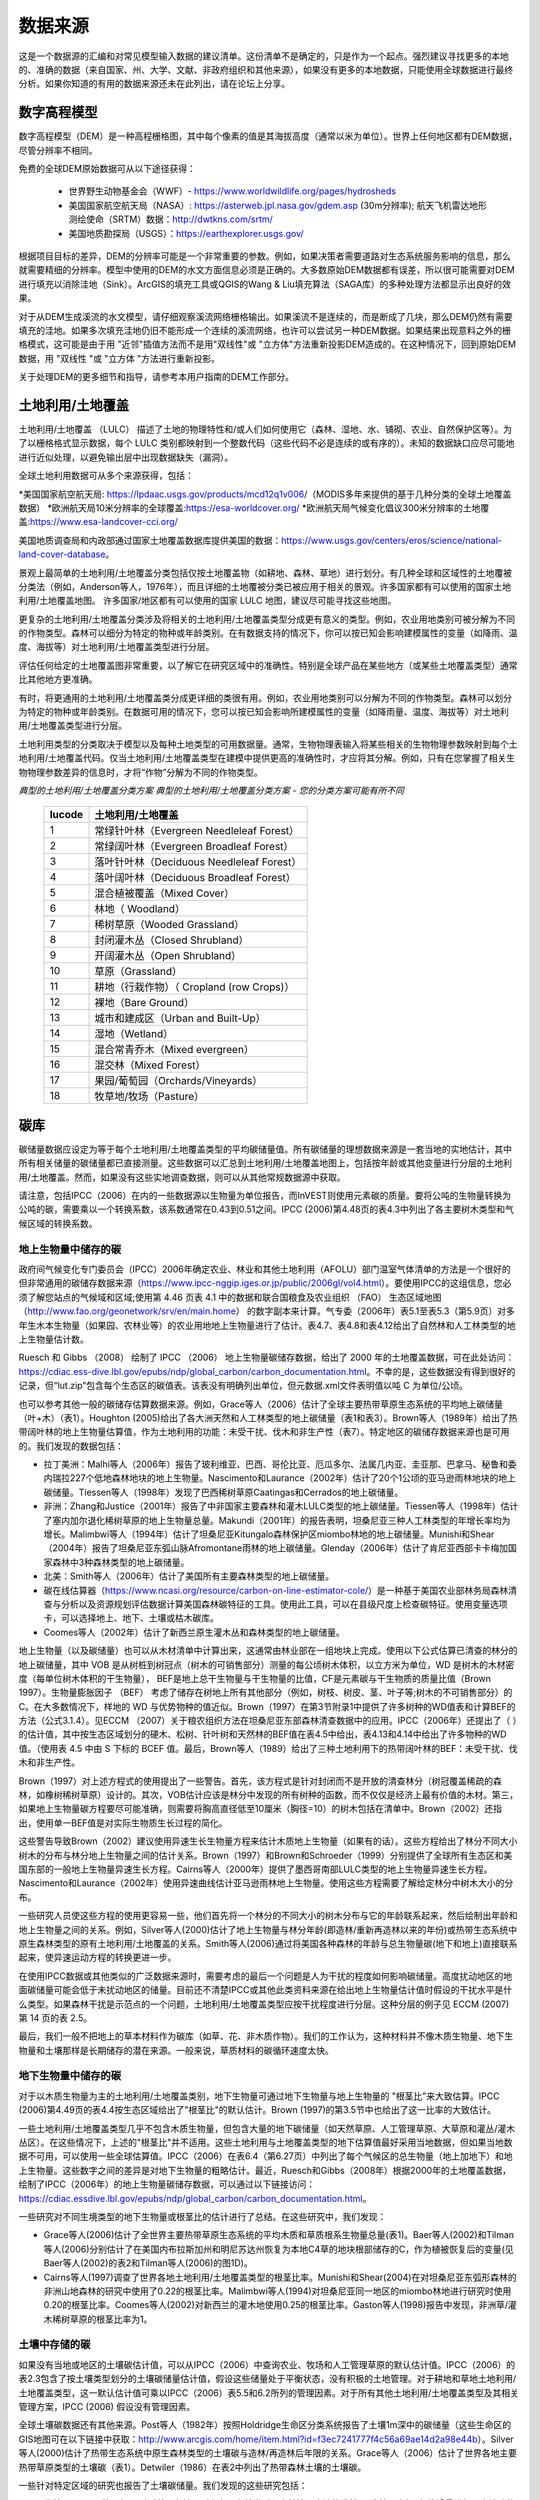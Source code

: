 ﻿.. _data_sources:

************
数据来源
************

这是一个数据源的汇编和对常见模型输入数据的建议清单。这份清单不是确定的，只是作为一个起点。强烈建议寻找更多的本地的、准确的数据（来自国家、州、大学、文献、非政府组织和其他来源），如果没有更多的本地数据，只能使用全球数据进行最终分析。如果你知道的有用的数据来源还未在此列出，请在论坛上分享。

.. _dem:

数字高程模型
------------
数字高程模型（DEM）是一种高程栅格图，其中每个像素的值是其海拔高度（通常以米为单位）。世界上任何地区都有DEM数据，尽管分辨率不相同。

免费的全球DEM原始数据可从以下途径获得：

 * 世界野生动物基金会（WWF）- https://www.worldwildlife.org/pages/hydrosheds
 * 美国国家航空航天局（NASA）: https://asterweb.jpl.nasa.gov/gdem.asp (30m分辨率); 航天飞机雷达地形测绘使命（SRTM）数据：http://dwtkns.com/srtm/
 * 美国地质勘探局（USGS）：https://earthexplorer.usgs.gov/

根据项目目标的差异，DEM的分辨率可能是一个非常重要的参数。例如，如果决策者需要道路对生态系统服务影响的信息，那么就需要精细的分辨率。模型中使用的DEM的水文方面信息必须是正确的。大多数原始DEM数据都有误差，所以很可能需要对DEM进行填充以消除洼地（Sink）。ArcGIS的填充工具或QGIS的Wang & Liu填充算法（SAGA库）的多种处理方法都显示出良好的效果。

对于从DEM生成溪流的水文模型，请仔细观察溪流网络栅格输出。如果溪流不是连续的，而是断成了几块，那么DEM仍然有需要填充的洼地。如果多次填充洼地仍旧不能形成一个连续的溪流网络，也许可以尝试另一种DEM数据。如果结果出现意料之外的栅格模式，这可能是由于用 "近邻"插值方法而不是用"双线性"或 "立方体"方法重新投影DEM造成的。在这种情况下，回到原始DEM数据，用 "双线性 "或 "立方体 "方法进行重新投影。

关于处理DEM的更多细节和指导，请参考本用户指南的DEM工作部分。


.. _lulc:

土地利用/土地覆盖
-----------------------
土地利用/土地覆盖 （LULC） 描述了土地的物理特性和/或人们如何使用它（森林、湿地、水、铺砌、农业、自然保护区等）。为了以栅格格式显示数据，每个 LULC 类别都映射到一个整数代码（这些代码不必是连续的或有序的）。未知的数据缺口应尽可能地进行近似处理，以避免输出层中出现数据缺失（漏洞）。

全球土地利用数据可从多个来源获得，包括：

*美国国家航空航天局: https://lpdaac.usgs.gov/products/mcd12q1v006/（MODIS多年来提供的基于几种分类的全球土地覆盖数据）
*欧洲航天局10米分辨率的全球覆盖:https://esa-worldcover.org/
*欧洲航天局气候变化倡议300米分辨率的土地覆盖:https://www.esa-landcover-cci.org/

美国地质调查局和内政部通过国家土地覆盖数据库提供美国的数据：https://www.usgs.gov/centers/eros/science/national-land-cover-database。

景观上最简单的土地利用/土地覆盖分类包括仅按土地覆盖物（如耕地、森林、草地）进行划分。有几种全球和区域性的土地覆被分类法（例如，Anderson等人，1976年），而且详细的土地覆被分类已被应用于相关的景观。许多国家都有可以使用的国家土地利用/土地覆盖地图。
许多国家/地区都有可以使用的国家 LULC 地图，建议尽可能寻找这些地图。

更复杂的土地利用/土地覆盖分类涉及将相关的土地利用/土地覆盖类型分成更有意义的类型。例如，农业用地类别可被分解为不同的作物类型。森林可以细分为特定的物种或年龄类别。在有数据支持的情况下，你可以按已知会影响建模属性的变量（如降雨、温度、海拔等）对土地利用/土地覆盖类型进行分层。

评估任何给定的土地覆盖图非常重要，以了解它在研究区域中的准确性。特别是全球产品在某些地方（或某些土地覆盖类型）通常比其他地方更准确。

有时，将更通用的土地利用/土地覆盖类分成更详细的类很有用。例如，农业用地类别可以分解为不同的作物类型。森林可以划分为特定的物种或年龄类别。在数据可用的情况下，您可以按已知会影响所建模属性的变量（如降雨量、温度、海拔等）对土地利用/土地覆盖类型进行分层。

土地利用类型的分类取决于模型以及每种土地类型的可用数据量。通常，生物物理表输入将某些相关的生物物理参数映射到每个土地利用/土地覆盖代码。仅当土地利用/土地覆盖类型在建模中提供更高的准确性时，才应将其分解。例如，只有在您掌握了相关生物物理参数差异的信息时，才将“作物”分解为不同的作物类型。

*典型的土地利用/土地覆盖分类方案*
*典型的土地利用/土地覆盖分类方案 - 您的分类方案可能有所不同*

  ====== ===========================
  lucode 土地利用/土地覆盖
  ====== ===========================
  1      常绿针叶林（Evergreen Needleleaf Forest）
  2      常绿阔叶林（Evergreen Broadleaf Forest）
  3      落叶针叶林（Deciduous Needleleaf Forest）
  4      落叶阔叶林（Deciduous Broadleaf Forest）
  5      混合植被覆盖（Mixed Cover）
  6      林地（ Woodland）
  7      稀树草原（Wooded Grassland）
  8      封闭灌木丛（Closed Shrubland）
  9      开阔灌木丛（Open Shrubland）
  10     草原（Grassland）
  11     耕地（行栽作物）（ Cropland (row Crops)）
  12     裸地（Bare Ground）
  13     城市和建成区（Urban and Built-Up）
  14     湿地（Wetland）
  15     混合常青乔木（Mixed evergreen）
  16     混交林（Mixed Forest）
  17     果园/葡萄园（Orchards/Vineyards）
  18     牧草地/牧场（Pasture）
  ====== ===========================

.. _carbon_pools:

碳库
------------
碳储量数据应设定为等于每个土地利用/土地覆盖类型的平均碳储量值。所有碳储量的理想数据来源是一套当地的实地估计，其中所有相关储量的碳储量都已直接测量。这些数据可以汇总到土地利用/土地覆盖地图上，包括按年龄或其他变量进行分层的土地利用/土地覆盖。然而，如果没有这些实地调查数据，则可以从其他常规数据源中获取。

请注意，包括IPCC（2006）在内的一些数据源以生物量为单位报告，而InVEST则使用元素碳的质量。要将公吨的生物量转换为公吨的碳，需要乘以一个转换系数，该系数通常在0.43到0.51之间。IPCC (2006)第4.48页的表4.3中列出了各主要树木类型和气候区域的转换系数。

.. _aboveground_carbon:

地上生物量中储存的碳
^^^^^^^^^^^^^^^^^^^^^^^^^^^^^^^^^^^^
政府间气候变化专门委员会（IPCC）2006年确定农业、林业和其他土地利用（AFOLU）部门温室气体清单的方法是一个很好的但非常通用的碳储存数据来源（https://www.ipcc-nggip.iges.or.jp/public/2006gl/vol4.html）。要使用IPCC的这组信息，您必须了解您站点的气候域和区域;使用第 4.46 页表 4.1 中的数据和联合国粮食及农业组织 （FAO） 生态区域地图 （http://www.fao.org/geonetwork/srv/en/main.home） 的数字副本来计算。气专委（2006年）表5.1至表5.3（第5.9页）对多年生木本生物量（如果园、农林业等）的农业用地地上生物量进行了估计。表4.7、表4.8和表4.12给出了自然林和人工林类型的地上生物量估计数。

Ruesch 和 Gibbs （2008） 绘制了 IPCC （2006） 地上生物量碳储存数据，给出了 2000 年的土地覆盖数据，可在此处访问：https://cdiac.ess-dive.lbl.gov/epubs/ndp/global_carbon/carbon_documentation.html。不幸的是，这些数据没有得到很好的记录，但“lut.zip”包含每个生态区的碳值表。该表没有明确列出单位，但元数据.xml文件表明值以吨 C 为单位/公顷。

也可以参考其他一般的碳储存估算数据来源。例如，Grace等人（2006）估计了全球主要热带草原生态系统的平均地上碳储量（叶+木）（表1）。Houghton (2005)给出了各大洲天然和人工林类型的地上碳储量（表1和表3）。Brown等人（1989年）给出了热带阔叶林的地上生物量估算值，作为土地利用的功能：未受干扰、伐木和非生产性（表7）。特定地区的碳储存数据来源也是可用的。我们发现的数据包括：

* 拉丁美洲：Malhi等人（2006年）报告了玻利维亚、巴西、哥伦比亚、厄瓜多尔、法属几内亚、圭亚那、巴拿马、秘鲁和委内瑞拉227个低地森林地块的地上生物量。Nascimento和Laurance（2002年）估计了20个1公顷的亚马逊雨林地块的地上碳储量。Tiessen等人（1998年）发现了巴西稀树草原Caatingas和Cerrados的地上碳储量。

* 非洲：Zhang和Justice（2001年）报告了中非国家主要森林和灌木LULC类型的地上碳储量。Tiessen等人（1998年）估计了塞内加尔退化稀树草原的地上生物量总量。Makundi（2001年）的报告表明，坦桑尼亚三种人工林类型的年增长率均为增长。Malimbwi等人（1994年）估计了坦桑尼亚Kitungalo森林保护区miombo林地的地上碳储量。Munishi和Shear（2004年）报告了坦桑尼亚东弧山脉Afromontane雨林的地上碳储量。Glenday（2006年）估计了肯尼亚西部卡卡梅加国家森林中3种森林类型的地上碳储量。

* 北美：Smith等人（2006年）估计了美国所有主要森林类型的地上碳储量。

* 碳在线估算器（https://www.ncasi.org/resource/carbon-on-line-estimator-cole/）是一种基于美国农业部林务局森林清查与分析以及资源规划评估数据计算美国森林碳特征的工具。使用此工具，可以在县级尺度上检查碳特征。使用变量选项卡，可以选择地上、地下、土壤或枯木碳库。

* Coomes等人（2002年）估计了新西兰原生灌木丛和森林类型的地上碳储量。

地上生物量（以及碳储量）也可以从木材清单中计算出来，这通常由林业部在一组地块上完成。使用以下公式估算已清查的林分的地上碳储量，其中 VOB 是从树桩到树冠点（树木的可销售部分）测量的每公顷树木体积，以立方米为单位，WD 是树木的木材密度（每单位树木体积的干生物量）， BEF是地上总干生物量与干生物量的比值，CF是元素碳与干生物质的质量比值（Brown 1997）。生物量膨胀因子 （BEF） 考虑了储存在树地上所有其他部分（例如，树枝、树皮、茎、叶子等;树木的不可销售部分）的 C。在大多数情况下，样地的 WD 与优势物种的值近似。Brown（1997）在第3节附录1中提供了许多树种的WD值表和计算BEF的方法（公式3.1.4）。见ECCM （2007）关于粮农组织方法在坦桑尼亚东部森林清查数据中的应用。IPCC（2006年）还提出了（ ）的估计值，其中按生态区域划分的硬木、松树、针叶树和天然林的BEF值在表4.5中给出，表4.13和4.14中给出了许多物种的WD值。（使用表 4.5 中由 S 下标的 BCEF 值。最后，Brown等人（1989）给出了三种土地利用下的热带阔叶林的BEF：未受干扰、伐木和非生产性。

Brown（1997）对上述方程式的使用提出了一些警告。首先，该方程式是针对封闭而不是开放的清查林分（树冠覆盖稀疏的森林，如橡树稀树草原）设计的。其次，VOB估计应该是林分中发现的所有树种的函数，而不仅仅是经济上最有价值的木材。第三，如果地上生物量碳方程要尽可能准确，则需要将胸高直径低至10厘米（胸径=10）的树木包括在清单中。Brown（2002）还指出，使用单一BEF值是对实际生物质生长过程的简化。

这些警告导致Brown（2002）建议使用异速生长生物量方程来估计木质地上生物量（如果有的话）。这些方程给出了林分不同大小树木的分布与林分地上生物量之间的估计关系。Brown（1997）和Brown和Schroeder（1999）分别提供了全球所有生态区和美国东部的一般地上生物量异速生长方程。Cairns等人（2000年）提供了墨西哥南部LULC类型的地上生物量异速生长方程。Nascimento和Laurance（2002年）使用异速曲线估计亚马逊雨林地上生物量。使用这些方程需要了解给定林分中树木大小的分布。

一些研究人员使这些方程的使用更容易一些，他们首先将一个林分的不同大小的树木分布与它的年龄联系起来，然后绘制出年龄和地上生物量之间的关系。例如，Silver等人(2000)估计了地上生物量与林分年龄(即造林/重新再造林以来的年份)或热带生态系统中原生森林类型的原有土地利用/土地覆盖的关系。Smith等人(2006)通过将美国各种森林的年龄与总生物量碳(地下和地上)直接联系起来，使异速运动方程的转换更进一步。

在使用IPCC数据或其他类似的广泛数据来源时，需要考虑的最后一个问题是人为干扰的程度如何影响碳储量。高度扰动地区的地面碳储量可能会低于未扰动地区的储量。目前还不清楚IPCC或其他此类资料来源在给出地上生物量估计值时假设的干扰水平是什么类型。如果森林干扰是示范点的一个问题，土地利用/土地覆盖类型应按干扰程度进行分层。这种分层的例子见 ECCM (2007) 第 14 页的表 2.5。

最后，我们一般不把地上的草本材料作为碳库（如草、花、非木质作物）。我们的工作认为，这种材料并不像木质生物量、地下生物量和土壤那样是长期储存的潜在来源。一般来说，草质材料的碳循环速度太快。

.. _belowground_biomass:

地下生物量中储存的碳
^^^^^^^^^^^^^^^^^^^^^^^^^^^^^^^^^^^^

对于以木质生物量为主的土地利用/土地覆盖类别，地下生物量可通过地下生物量与地上生物量的 "根茎比"来大致估算。IPCC (2006)第4.49页的表4.4按生态区域给出了"根茎比"的默认估计。Brown (1997)的第3.5节中也给出了这一比率的大致估计。

一些土地利用/土地覆盖类型几乎不包含木质生物量，但包含大量的地下碳储量（如天然草原、人工管理草原、大草原和灌丛/灌木丛区）。在这些情况下，上述的"根茎比"并不适用。这些土地利用与土地覆盖类型的地下估算值最好采用当地数据，但如果当地数据不可用，可以使用一些全球估算值。IPCC（2006）在表6.4（第6.27页）中列出了每个气候区的总生物量（地上加地下）和地上生物量。这些数字之间的差异是对地下生物量的粗略估计。最近，Ruesch和Gibbs（2008年）根据2000年的土地覆盖数据，绘制了IPCC（2006年）的地上生物量碳储存数据，可以通过以下链接访问：https://cdiac.essdive.lbl.gov/epubs/ndp/global_carbon/carbon_documentation.html。

一些研究对不同生境类型的地下生物量或根茎比的估计进行了总结。在这些研究中，我们发现：

* Grace等人(2006)估计了全世界主要热带草原生态系统的平均木质和草质根系生物量总量(表1)。Baer等人(2002)和Tilman等人(2006)分别估计了在美国内布拉斯加州和明尼苏达州恢复为本地C4草的地块根部储存的C，作为植被恢复后的变量(见Baer等人(2002)的表2和Tilman等人(2006)的图1D)。

* Cairns等人(1997)调查了世界各地土地利用/土地覆盖类型的根茎比率。Munishi和Shear(2004)在对坦桑尼亚东弧形森林的非洲山地森林的研究中使用了0.22的根茎比率。Malimbwi等人(1994)对坦桑尼亚同一地区的miombo林地进行研究时使用0.20的根茎比率。Coomes等人(2002)对新西兰的灌木地使用0.25的根茎比率。Gaston等人(1998)报告中发现，非洲草/灌木稀树草原的根茎比率为1。

.. _soil_carbon:

土壤中存储的碳
^^^^^^^^^^^^^^^^^^^^^^^^^^^^^^^^^^^^

如果没有当地或地区的土壤碳估计值，可以从IPCC（2006）中查询农业、牧场和人工管理草原的默认估计值。IPCC（2006）的表2.3包含了按土壤类型划分的土壤碳储量估计值，假设这些储量处于平衡状态，没有积极的土地管理。对于耕地和草地土地利用/土地覆盖类型，这一默认估计值可乘以IPCC（2006）表5.5和6.2所列的管理因素。对于所有其他土地利用/土地覆盖类型及其相关管理方案，IPCC (2006) 假设没有管理因素。

全球土壤碳数据还有其他来源。Post等人（1982年）按照Holdridge生命区分类系统报告了土壤1m深中的碳储量（这些生命区的GIS地图可在以下链接中获取：http://www.arcgis.com/home/item.html?id=f3ec7241777f4c56a69ae14d2a98e44b）。Silver等人(2000)估计了热带生态系统中原生森林类型的土壤碳与造林/再造林后年限的关系。Grace等人（2006）估计了世界各地主要热带草原类型的土壤碳（表1）。Detwiler（1986）在表2中列出了热带森林土壤的土壤碳。

一些针对特定区域的研究也报告了土壤碳储量。我们发现的这些研究包括：

* 北美洲：Smith等人(2006)对美国各地区所有主要森林类型和森林管理方法的造林/再造林以来每5年的增量进行了土壤碳的估算，最长可达125年。其他包括McLauchlan等人（2006）；Tilman等人（2006）；Fargione等人（2008）；Schuman等人（2002）；和Lal（2002）。

* 非洲：Houghton 和 Hackler (2006) 提供了撒哈拉以南非洲 5 种土地利用/土地覆盖森林类型（雨林、湿润森林、森林、灌木丛和山地森林）的土壤碳，这些森林类型保留了其自然覆盖，而森林地区则被转化为耕地、轮垦和牧场。Vagen等人（2005）提供了撒哈拉以南非洲各种土地利用/土地覆盖类型的土壤碳估计值。

* 南美洲。Bernoux等人（2002年）估计了巴西不同土壤类型-植被搭配下30厘米深处的土壤碳储量。例如，包括亚马逊森林和巴西塞拉多在内的14个不同土地覆盖类别下的HAC土壤中的土壤碳储量从2到116千克碳m-2不等

重要提示：在大多数估计景观上的碳储存和封存率的研究中，土壤库的测量只包括矿物土壤中的土壤有机碳（SOC）（Post 和 Kwon，2000）。然而，如果被模拟的生态系统有大量的有机土壤（如湿地或帕拉莫），那么将这部分内容加入到矿物土壤的含量中是至关重要的。在湿地转化为其它土地用途很常见的景观中，也应密切跟踪有机土壤的碳释放（IPCC 2006）。

.. _dead_carbon:

储存在死亡有机物中的碳
^^^^^^^^^^^^^^^^^^^^^^^^^^^^^^^^^^^^

如果当地或区域对死亡有机物中储存的碳没有估计值，则可以参考IPCC（2006）中的默认值。表2.2（第2.27页）给出了森林土地利用/土地覆盖类型中落叶的默认碳储量。对于非林地类型，枯落物接近于0。Grace等人(2006)估计了世界上主要热带草原生态系统的平均碳储存量(表1)。目前还不清楚他们对 "地上生物量 "的总估计值是否包括枯木。一般来说，枯木碳库存更难估计，我们没有找到默认数据源。

区域性的估算值

* 美国：Smith等人(2006)估计了美国各地区所有主要森林类型和森林经营方式的落叶(文件中称为 "森林地面 "碳)和枯木(文件中称为 "立枯树 "和 "倒枯木 "的碳库总量)中的碳储存量，作为林分年龄的函数。

* 南美洲。Delaney等人(1998)估计了委内瑞拉6个热带森林的立木和枯木中的碳储存量。据作者估算，枯木的生物量通常是地上植被的1/10。



降水量
-------------

.. _precipitation:

年度和月度降水量
^^^^^^^^^^^^^^^^^^^^^^^^^^^^^^
降水量可以从长期的雨量计点数据中插值得到。在考虑雨量计数据时，要确保它们能很好地覆盖案例地区，特别是如果有很大的海拔变化，导致研究区域内的降水量不均一时。理想的情况是，测量仪至少有10年的连续数据，且没有大的差距，并与作为输入数据的土地利用/土地覆盖图的时间段相同。降水为雪的情况也应考虑在内。

如果没有外业数据，遥感模型的全球数据集可以考虑偏远地区。您可以使用由气候研究单位：http://www.cru.uea.ac.uk 或WorldClim：https://www.worldclim.org/ 等免费提供的全球数据集中的粗略数据。搜索降水数据的一个有用地方是NCAR的气候数据指南：https://climatedataguide.ucar.edu/climate-data。

一些来源（例如 WorldClim）提供了 12 个月平均降水量栅格。要在年产水量模型中使用这些栅格，必须将月栅格相加（求和）以计算年平均降水量地图。

在美国，俄勒冈州立大学的PRISM小组免费提供30弧度的降水数据。可登录他们的网站https://prism.oregonstate.edu/，并导航到 "800米正常值 "来下载数据。

.. _rain_events:

降雨事件
^^^^^^^^^^^
每月的平均雨量可以从当地的气候统计部门（气象局）或网上资源获得：

 *  https://www.yr.no/
 *  http://wcatlas.iwmi.org
 * 世界银行还提供了带有降水统计数据的地图：https://datahelpdesk.worldbank.org/knowledgebase/articles/902061-climate-data-api


蒸散量
-----------------

.. _et0:

参考蒸散量
^^^^^^^^^^^^^^^^^^^^^^^^^^^^
参考蒸发量，ET₀，是衡量在一定时期内从土地上蒸发到空气中的水量。它是蒸发（直接从土壤、水体和其他表面）和蒸腾（通过植物）的总和。它通常表示为单位时间内水的深度，单位是毫米。math:`mm/month`代表月度，:math:`mm/year` 代表年度。(注意：与降水类似，这是从特定区域蒸发的水的 "深度"；它不是 "每 "像素、平方米或任何其他面积单位）。InVEST模型都使用这种测量方法，但有些数据将蒸发量表示为每面积的体积或能量。有关详细信息，请参阅 http://www.fao.org/3/x0490e/x0490e04.htm。

国际农业研究磋商组织CGIAR提供了基于WorldClim气候数据的全球潜在蒸散量图，可用于参考蒸发量：https://cgiarcsi.community/data/global-aridity-and-pet-database/。

搜索蒸散数据（或可用于计算ET的降水和温度数据）的一个有效地址是美国大气研究中心（NCAR）的气候数据指南：https://climatedataguide.ucar.edu/climate-data。

如果正在运行一个同时需要降水和蒸散量作为输入数据的模型，请确保蒸散量数据是基于被用作模型输入数据的同一降水数据。

参考蒸散量随海拔高度、纬度、湿度和坡度的变化而变化。有许多计算方法，这些方法在数据要求和精度上有差异。
可以利用月平均降水、最高和最低温度的栅格数据来计算参考蒸散量。这些数据可能来自气象站，可以遵循相关过程来开发年平均降水栅格数据，包括在站点之间内插时考虑海拔的影响。或者，WorldClim和CRU都提供已经是栅格格式的月度温度数据。这些月度栅格可以作为下面列出的方程式的输入数据。
可以利用月平均降水、最高和最低温度（也可从WorldClim和CRU获得）的栅格数据来计算参考蒸散量，在从观测站点之间内插时需要考虑海拔的影响。制作这些月度降水和温度栅格的数据，与制作"月度降水"栅格的过程相同。

确定参考蒸散量的一个简单方法是 "修正的哈格里夫斯 "方程（Droogers和Allen，2002），当信息不确定时，它产生的结果比Pennman-Montieth更优。

.. math:: ET_0 = 0.0013\times 0.408\times RA\times (T_{av}+17)\times (TD-0.0123 P)^{0.76}

“修正的哈格里夫斯”方法使用每个月的平均日最高温度和平均日最低温度（以摄氏度为单位的“Tavg”）、每个月的平均日最高温和平均日最低温之间的差值（“TD”）、地外辐射（：math：'RA' in ：math：'\mathrm{MJm^{-2}d^{-1}}'）和平均月降水量（：math：“P”，单位为每月毫米），所有这些数据可以相对容易地获得。

可对栅格数据使用此方程。请注意，它计算的是日均蒸散量，因此结果需要乘以对应月份的天数，并且每个月必须运行一次。生成的月度蒸散量栅格可用于季节性产水量模型。对于年产水量模型，将每月蒸散量栅格数据相加得到年平均蒸散量。

温度和降水数据通常来自区域图表、直接测量或国家或全球数据集（如WorldClim）。另一方面，直接测量辐射数据的成本要高得多，但可以通过在线工具、表格或方程式可靠地估计。粮农组织（FAO）灌溉排水文件56（Allan（1998））在附件2中提供了月度辐射数据;要使用它，请选择最接近研究区域的纬度值。另一种选择是使用 GIS 工具计算特定研究区域的太阳辐射，并将此空间图层用作修正的哈格里夫斯方程的输入。

参考蒸散量也可以用Hamon方程按月和按年计算（Hamon 1961, Wolock and McCabe 1999）：

.. math:: PED_{Hamon} = 13.97 d D^2W_t

式中：math:`d`是一个月的天数，:math:`D` 是每年计算的月平均日照时间（单位为12小时），:math:`W_t` 是饱和水蒸气密度，计算方法如下：

.. math:: W_t = \frac{4.95e^{0.062 T}}{100}

式中：:math:`T` 是月平均温度，摄氏度。当月平均温度低于零时，参考蒸散量被设置为零。然后对于分析的时间段内的每一年，将每个栅格像元的月度计算潜在蒸散发（PET）值相加，计算出每一年的年度潜在蒸散发图层。

在有pan evaporation数据的情况下，评估参考蒸散量的最后一种方法是使用以下公式：
:math:`ETo = pan ET *0.7` (Allen et al., 1998)

.. _kc:

农作物蒸散系数
^^^^^^^^^^^^^^^^^^^^^^^^^^^^
农作物的蒸散系数（:math:`K_c`）可以从灌溉和园艺手册中获得。粮农组织有相关在线资源：http://www.fao.org/3/X0490E/x0490e0b.htm。粮农组织的表格按作物生长阶段列出了系数(:math:`K_c` ini, :math:`K_c` mid, :math:`K_c` end)，这些系数需要转换为年平均或月平均（取决于模型）:math:`K_c`。这需要了解研究区域植被的物候学（平均绿化、枯萎日期）和作物生长阶段（每年作物的种植和收获时间）。年平均值：math：'K_c'可以使用以下公式估算为植被特征和平均月参考蒸散量的函数：

.. math:: K_c = \frac{\sum^{12}_{m=1}K_{cm}\times ET_{o_m}}{\sum^{12}_{m=1}ET_{o_m}}

式中 : math:`K_{cm}`是:math:`m`（1-12）月份的平均作物系数，: math:`ET_{o_m}` 是相应的参考蒸散量。这些数值也可以用以下电子表格来计算：https:// github.com/natcap/invest.users-guide/raw/main/data-sources/kc_calculator.xlsx。:math:`K_c` 的值应该是0-1.5之间的小数。

其他植被类型的数值可以用叶面积指数（LAI）关系来估计。LAI表征每单位面积地表的绿叶面积，可以通过NDVI分析得出的卫星图像产品获得。一个典型的 LAI - :math:`K_c` 关系如下（Allen等人，1998，第6章：http://www.fao.org/3/x0490e/x0490e0b.htm）：

.. math:: K_c = \left\{\begin{array}{l}\frac{LAI}{3}\mathrm{\ when\ } LAI \leq 3\\ 1\end{array}\right.

:math:`K_c` 对非植被LULC的估计是基于Allen等人在1998年的研究成果。请注意，这些数值只是近似值，但除非LULC代表流域的重要部分，否则近似值对模型结果的影响应该是最小的。

* 对于<2米的开放水域，Kc可近似为Kc=1。
* >5米的开放水域的Kc在0.7至1.1之间。
* 湿地的Kc可以假设在1到1.2的范围内。
* 裸露土壤的Kc在0.3至0.7之间，取决于气候（特别是降雨频率）。它的估计值可以为0.5（见Allen 1998，第11章）。确定裸露土壤的Kc的其他信息可以在（Allen等人，2005）中找到。
* 建筑区的Kc可以设定为f*0.1+(1-f)*0.6，其中f是该地区不透水覆盖的比例。这里，假设建筑环境中透水区域的蒸发量约为参考蒸发量的60%（即草坪和裸土之间的平均值）。此外，不透水表面的蒸发量被假定为PET的10%。如果本地化数据可用，用户可以使用作物因子所描述的方法，计算出Kc的年平均估计值。


水文
---------

.. _watersheds:

流域和下水道
^^^^^^^^^^^^^^^^^^^^^^^^^
为了划定流域，我们提供了InVEST工具DelineateIT，该工具相对简单而快速，并且具有创建可能重叠的流域的优势，例如流向同一河流上几个水坝的流域。关于这个工具的更多信息，请参见DelineateIt的用户指南章节。GIS 软件以及一些水文模型也提供了流域创建工具。建议你使用你正在建模的 DEM 划分流域，这样流域的边界就能与地形正确对应。

另外，网上也有一些流域地图，如HydroBASINS: https://hydrosheds.org/。请注意，如果流域的边界不是基于正在建模的同一DEM，则汇总到这些流域的结果可能是不准确的。

具体结构的确切位置，如饮用水设施进水口或水库，应从管理单位获得，或在网上获得：

 * 美国国家大坝目录：https://nid.sec.usace.army.mil/

 * 全球水库和大坝（GRanD）数据库：http://globaldamwatch.org/grand/

 * 《世界水资源开发报告II》大坝数据库：https://wwdrii.sr.unh.edu/download.html

其中一些数据集包括流向每个大坝的集水区，应与划定工具生成的流域面积进行对比，以评估准确性。

下水道数据可从当地市政当局获得。


.. _TFA:

阈值流量累积
^^^^^^^^^^^^^^^^^^^^^^
阈值流量累积（TFA）是一个流划定算法参数，它规定了在将一个像素归类为流之前必须流入该像素的上游像素的数量。TFA没有一个 "正确 "的值。对你的实际应用来说，正确的值是使模型创建的流层看起来尽可能地接近流域内的真实流网。将河流网络栅格输出结果与已知的正确河流地图进行比较，并相应地调整TFA--较大的TFA值将创建一个支流较少的河流网络，较小的TFA值将创建一个有较多支流的河流网络。一般初始值设置为1000较好，但要注意，这个值会因DEM的分辨率、当地气候和地形的不同而变化很大。请注意，一般来说，从DEM划定的溪流与现实世界并不完全吻合，所以要尽量接近。如果模型中的溪流非常不同，那么可以考虑尝试不同的DEM。

可以从HydroSHEDS: https://hydrosheds.org/ 获得一个全球的溪流图层数据，但要注意的是，它们一般都是比较主要的河流，可能不包括你研究区域的河流，特别是如果研究区内有小的支流。如果没有更多的本地化图层，也可以尝试在谷歌地球中查看溪流。

更多信息请参见本用户指南中的 "DEM使用"部分。

.. _soil_groups:

土壤水文组
^^^^^^^^^^^^^^^^^^^^^^
土壤水文组描述了不同类型土壤的径流潜力。有四个组。A、B、C、D，其中A的径流潜力最小，D的潜力最大。更多信息见美国农业部（USDA）国家资源保护局（NRCS）出版物：https://directives.sc.egov.usda.gov/OpenNonWebContent.aspx?content=17757.wba

两个全球土壤水文组如下。1）FutureWater（见链接：https://www.futurewater.eu/2015/07/soil-hydraulic-properties/）；2）ORNL-DAAC的HYSOGs250m（见链接：https://daac.ornl.gov/SOILS/guides/Global_Hydrologic_Soil_Group.html。）

FutureWater栅格**提供数字组值1-4 14、24和34。季节性产水量模型只需要1/2/3/4的数值，所以你需要将任何14、24或34的数值转换成允许的数值之一。

**HYSOGs250m** 提供字母值A-D、A/D、B/D、C/D和D/D。为了在这个模型中使用，这些字母值必须转换为数字值，其中A=1，B=2，C=3，D=4。同样，像A/D、B/D等双值的像素必须转换为1-4范围内的数值。

在美国，可以从NRCS的gSSURGO、SSURGO和gNATSGO数据库中免费获得土壤数据：https://www.nrcs.usda.gov/wps/portal/nrcs/main/soils/survey/geo/。他们还提供ArcGIS工具（SSURGO的土壤数据查看器和gNATSGO的土壤数据开发工具箱），帮助将这些数据库处理成模型可以使用的空间数据。土壤数据开发工具箱最容易使用，如果你使用ArcGIS并需要处理美国的土壤数据，强烈推荐使用。

如果需要，也可以通过导水率和土壤深度来确定土壤组别。FutureWater的土壤水力特性数据集也包含导水率，其他土壤数据库也是如此。下面的表1可以用来将土壤导水率转换成土壤组。

|

**表1：水文土壤组的分配标准（NRCS-USDA，2007年第7章）。**

+-----------------------------------------------------------------+-------------+----------------+----------------+-----------------------------------------------------------------------+
|                                                                 | Group A     | Group B        | Group C        | Group D                                                               |
+=================================================================+=============+================+================+=======================================================================+
| 当不透水层存在于50至100厘米的深度时，最小透水层的饱和导水率     | >40 μm/s    | [40;10] μm/s   | [10;1] μm/s    | <1 μm/s 或防渗层深度<50厘米或地下水位<60厘米                          |
+-----------------------------------------------------------------+-------------+----------------+----------------+-----------------------------------------------------------------------+
| 当任何不透水层的存在深度大于100厘米时，最小透水层的饱和导水率   | >10 μm/s    | [4;10] μm/s    | [0.4;4] μm/s   | <0.4 μm/s                                                             |
+-----------------------------------------------------------------+-------------+----------------+----------------+-----------------------------------------------------------------------+

.. _cn:

CN值
^^^^^^^^^^^^
建议进行文献检索，寻找你所研究地区特有的CN值。如果没有这些数值，则寻找尽可能接近相同类型的土地覆盖/土壤/气候的数值。如果没有这些更多的本地化数值，建议使用一般来源数据。

CN值可以从美国农业部的手册中获得：（NRCS-USDA，2007年第9章）。

对于与溪流相连的水体和湿地，CN可以设置为99（即假设这些像素快速输送快速流）。

当研究重点为潜在的洪水影响时，可以选择CN来反映湿润的先兆径流条件。根据 NRCA-USDA 指南（2007）第 10 章，CN 值应转换为 ARC-III 条件。


.. _bathymetry:

深度测量法
----------
深度测量法测量水深。NOAA的国家地球物理数据中心（NGDC）提供不同空间分辨率的全球水深测量数据，https://www.ngdc.noaa.gov/mgg/bathymetry/relief.html。

ETOPO1是一个1弧分的地球表面全球地形模型，整合了陆地地形和海洋测深。它是由许多全球和区域数据集共同建立的，有 "冰面"（南极洲和格陵兰岛冰盖顶部）和 "基岩"（冰盖底部）版本。NGDC还提供区域和其他全球水深测量数据集。

GEBCO生产公共领域的全球网格化测深数据：https://www.gebco.net/data_and_products/gridded_bathymetry_data/


.. _buildings:

建筑足迹
----------------
已建基础设施的地图可以从城市或开放源码数据（如开放街道地图）中获得。https://www.openstreetmap.org。


参考文献
------------

Allen, R.G., Pereira, L.S., Raes, D. and Smith, M., 1998. "Crop evapotranspiration. Guidelines for computing crop water requirements." FAO Irrigation and Drainage Paper 56. Food and Agriculture Organization of the United Nations, Rome, Italy. Paper available at http://www.fao.org/3/x0490e/x0490e00.htm. Annex 2 available at: http://www.fao.org/3/X0490E/x0490e0j.htm.

Baer, SG, DJ Kitchen, JM Blair, and CW Rice. 2002. Changes in Ecosystem Structure and Function along a Chronosequence of Restored Grasslands. Ecological Applications 12:1688-1701.

Bernoux, M., MDS Carvalho, B. Volkoff, and CC Cerri. 2002. Brazil's soil carbon stocks. Soil Science Society of America Journal 66:888-896.

Brown, S. Estimating Biomass and Biomass Change of Tropical Forests: a Primer. FAO Forestry Department; 1997. Report for FAO Forestry Paper 134.

Brown, SL, PE Schroeder and JS Kern. Spatial distribution of biomass in forests of the eastern USA.Forest Ecology and Management 123 (1999) 81-90.

Brown, S. 2002. Measuring carbon in forests: current status and future challenges. Environmental Pollution 116:363-372.

Cairns, MA, S. Brown, EH Helmer, and GA Baumgardner. 1997. Root biomass allocation in the world's upland forests. Oecologia 111:1-11.

Cairns, MA, PK Haggerty, R. Alvarez, BHJ De Jong, and I. Olmsted. 2000. Tropical Mexico's recent land-use change: A region's contribution to the global carbon cycle. Ecological Applications 10:1426-1441.

Coomes, DA, RB Allen, NA Scott, C. Goulding, and P. Beets. 2002. Designing systems to monitor carbon stocks in forests and shrublands. Forest Ecology and Management 164:89-108.

Delaney, M., S. Brown, AE Lugo, A. Torres-Lezama, and NB Quintero. 1998. The quantity and turnover of dead wood in permanent forest plots in six life zones of Venezuela. Biotropica 30:2-11.

Detwiler, RP. 1986. Land Use Change and the Global Carbon Cycle: The Role of Tropical Soils. Biogeochemistry 2:67-93.

Droogers, P. & Allen, R.G. 2002. "Estimating reference evapotranspiration under inaccurate data conditions." Irrigation and Drainage Systems, vol. 16, Issue 1, February 2002, pp. 33–45

Edinburgh Centre for Carbon Management. The Establishing Mechanisms for Payments for Carbon Environmental Services in the Eastern Arc Mountains, Tanzania; 2007 May 2007.

Gaston, G., S. Brown, M. Lorenzini, and KD Singh. 1998. State and change in carbon pools in the forests of tropical Africa. Global Change Biology 4:97-114.

Glenday, J. 2006. Carbon storage and emissions offset potential in an East African tropical rainforest. Forest Ecology and Management 235:72-83.

Grace, J., J. San Jose, P. Meir, HS Miranda, and RA Montes. 2006. Productivity and carbon fluxes of tropical savannas. Journal of Biogeography 33:387-400.

Hamon, W. R. (1961). Estimating potential evapotranspiration. Journal of the Hydraulics Division, 87(3), 107-120.

Houghton, RA. 2005. Tropical deforestation as a source of greenhouse gas emissions. In: Tropical Deforestation and Climate Change, Moutinho and Schwartzman [eds.]. Instituto de Pesquisa Ambiental da Amazonia and Environmental Defense, Belem, Brazil.

Houghton, RA, and JL Hackler. 2006. Emissions of carbon from land use change in sub-Saharan Africa. Journal of Geophysical Research 111.

"Hydrologic Soil Groups."National Engineering Handbook, United States Department of Agriculture, National Resources Conservation Service, 2007, www.nrcs.usda.gov/wps/portal/nrcs/detailfull/national/water/?cid=stelprdb1043063.

The Intergovernmental Panel on Climate Change (IPCC). 2006. 2006 IPCC Guidelines for National Greenhouse Gas Inventories, Volume 4: Agriculture, Forestry and Other Land Use. Prepared by the National Greenhouse Gas Inventories Programme, Eggleston, HS, L. Buendia, K. Miwa, T. Ngara, and K. Tanabe (eds). Institute for Global Environmental Strategies (IGES), Hayama, Japan. <https://www.ipcc-nggip.iges.or.jp/public/2006gl/vol4.html>.

Makundi, WR. 2001. Carbon mitigation potential and costs in the forest sector in Tanzania. Mitigation and Adaptation Strategies for Global Change 6:335-353.

Malhi, Y., D. Wood, TR Baker, et al. 2006. The regional variation of aboveground live biomass in old-growth Amazonian forests. Global Change Biology 12:1107-1138.

Malimbwi, RE, B. Solberg, and E. Luoga. 1994. Estimation of biomass and volume in miombo woodland at Kitungalo Forest Reserve Tanzania. Journal of Tropical Forest Science 7:230-242.

Munishi, PKT and TH Shear. 2004. Carbon Storage in Afromontane Rain Forests of the Eastern Arc Mountains of Tanzania: their Net Contribution to Atmospheric Carbon. Journal of Tropical Forest Science 16:78-93.

Nascimento, HEM, and WF Laurance. 2002. Total aboveground biomass in central Amazonian rainforests: a landscape-scale study. Forest Ecology and Management 168:311-321.

NRCS-USDA, 2007. National Engineering Handbook. United States Department of Agriculture, https://www.nrcs.usda.gov/wps/portal/nrcs/detailfull/national/water/?cid=stelprdb1043063.

Post, WM, WR Emanuel, PJ Zinke, and AG Stangenberger. 1982. Soil carbon pools and world life zones. Nature 298:156-159.

Post, WM, KC Kwon. 2000. Soil carbon sequestration and land-use change: processes and potential. Global Change Biology 6:317-327.

Ruesch A, and HK Gibbs. 2008. New IPCC tier-1 global biomass carbon map for the year 2000. Available:https://cdiac.ess-dive.lbl.gov/epubs/ndp/global_carbon/carbon_documentation.html.

Silver, WL, R. Ostertag, and AE Lugo. 2000. The potential for carbon sequestration through reforestation of abandoned tropical agricultural and pasture lands. Restoration Ecology 8:394-407.

Tiessen, H., C. Feller, EVSB Sampaio, and P. Garin. 1998. Carbon Sequestration and Turnover in Semiarid Savannas and Dry Forest. Climatic Change 40:105-117.

Tilman, D., J. Hill, and C. Lehman. 2006. Carbon-Negative Biofuels from Low-Input High-Diversity Grassland Biomass. Science 314:1598-1600.

Vagen, TG, R Lal, and BR Singh. 2005. Soil carbon sequestration in sub-Saharan Africa: A review. Land Degradation & Development 16:53-71.

Zhang, Q, and CO Justice. 2001. Carbon Emissions and Sequestration Potential of Central African Ecosystems. AMBIO 30:351-355.
